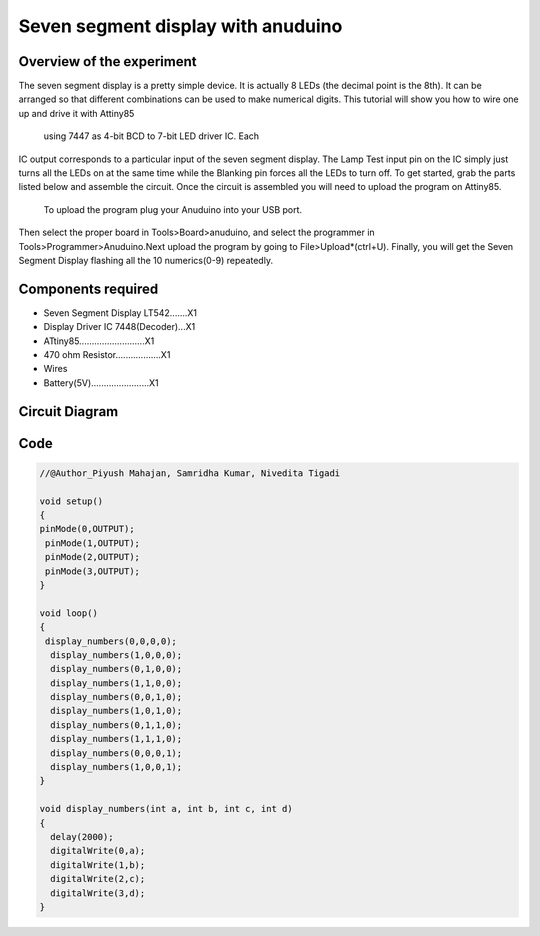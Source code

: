 Seven segment display with anuduino
-----------------------------------


Overview of the experiment
~~~~~~~~~~~~~~~~~~~~~~~~~~

The seven segment display is a pretty simple device.
It is actually 8 LEDs (the decimal point is the 8th). 
It can be arranged so that different combinations can 
be used to make numerical digits. This tutorial will 
show you how to wire one up and drive it with Attiny85
 using 7447 as 4-bit BCD to 7-bit LED driver IC. Each 
IC output corresponds to a particular input of the seven
segment display. The Lamp Test input pin on the IC simply 
just turns all the LEDs on at the same time while the Blanking
pin forces all the LEDs to turn off. To get started, grab the 
parts listed below and assemble the circuit. Once the circuit is
assembled you will need to upload the program on Attiny85.
 To upload the program plug your Anuduino into your USB port. 
Then select the proper board in Tools>Board>anuduino, and
select the programmer in Tools>Programmer>Anuduino.Next 
upload the program by going to File>Upload*(ctrl+U). Finally, 
you will get the Seven Segment Display flashing all the 10
numerics(0-9) repeatedly.



Components required
~~~~~~~~~~~~~~~~~~~

- Seven Segment Display LT542.......X1
- Display Driver IC 7448(Decoder)...X1
- ATtiny85..........................X1
- 470 ohm Resistor..................X1
- Wires
- Battery(5V).......................X1


Circuit Diagram
~~~~~~~~~~~~~~~

.. image:: ../images/7seg.png



Code
~~~~


.. code-block::  c
	
	//@Author_Piyush Mahajan, Samridha Kumar, Nivedita Tigadi

	void setup()
	{
	pinMode(0,OUTPUT);
 	 pinMode(1,OUTPUT);
 	 pinMode(2,OUTPUT);
 	 pinMode(3,OUTPUT);
	}

	void loop()
	{  
 	 display_numbers(0,0,0,0);
	  display_numbers(1,0,0,0);
	  display_numbers(0,1,0,0);
	  display_numbers(1,1,0,0);
	  display_numbers(0,0,1,0);
	  display_numbers(1,0,1,0);
	  display_numbers(0,1,1,0);
	  display_numbers(1,1,1,0);
	  display_numbers(0,0,0,1);
	  display_numbers(1,0,0,1);
	}

	void display_numbers(int a, int b, int c, int d)
	{
	  delay(2000);
	  digitalWrite(0,a);
	  digitalWrite(1,b);
	  digitalWrite(2,c);
	  digitalWrite(3,d);
	}

	

